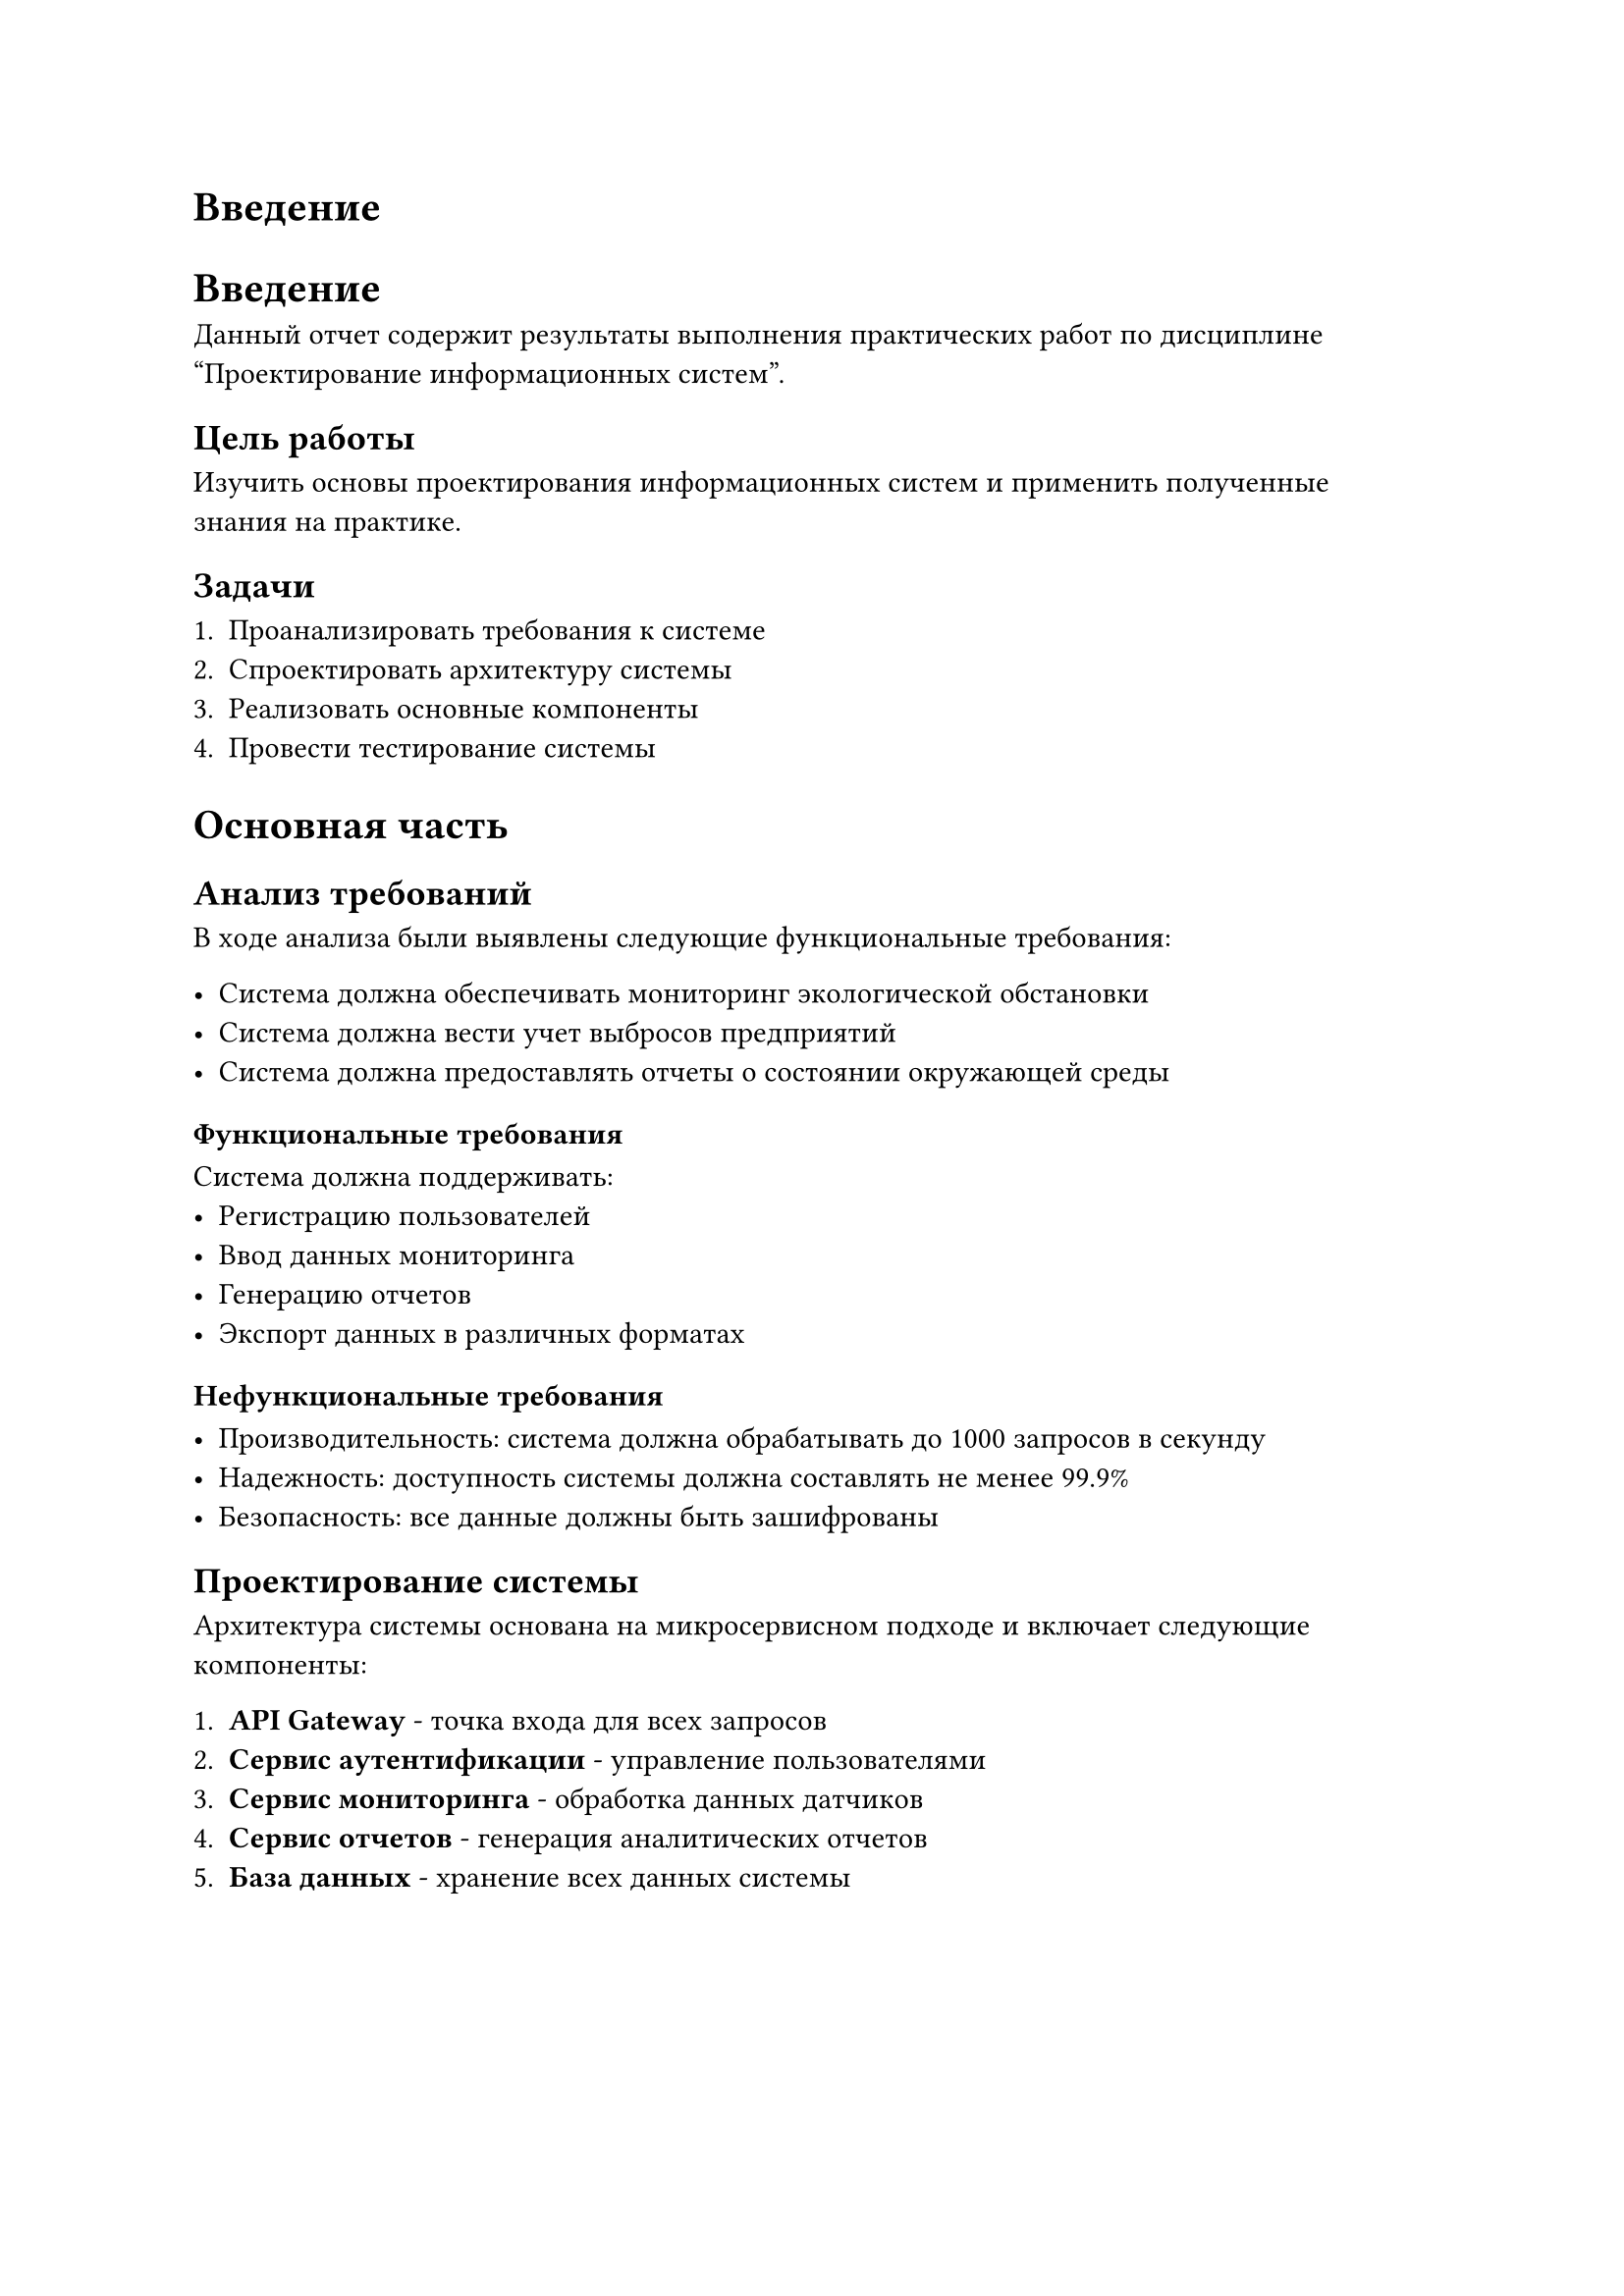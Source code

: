 = Введение
= Введение

Данный отчет содержит результаты выполнения практических работ по дисциплине "Проектирование информационных систем".

== Цель работы

Изучить основы проектирования информационных систем и применить полученные знания на практике.

== Задачи

+ Проанализировать требования к системе
+ Спроектировать архитектуру системы
+ Реализовать основные компоненты
+ Провести тестирование системы

= Основная часть

== Анализ требований

В ходе анализа были выявлены следующие функциональные требования:

- Система должна обеспечивать мониторинг экологической обстановки
- Система должна вести учет выбросов предприятий
- Система должна предоставлять отчеты о состоянии окружающей среды

=== Функциональные требования

Система должна поддерживать:
- Регистрацию пользователей
- Ввод данных мониторинга
- Генерацию отчетов
- Экспорт данных в различных форматах

=== Нефункциональные требования

- Производительность: система должна обрабатывать до 1000 запросов в секунду
- Надежность: доступность системы должна составлять не менее 99.9%
- Безопасность: все данные должны быть зашифрованы

== Проектирование системы

Архитектура системы основана на микросервисном подходе и включает следующие компоненты:

+ *API Gateway* - точка входа для всех запросов
+ *Сервис аутентификации* - управление пользователями
+ *Сервис мониторинга* - обработка данных датчиков
+ *Сервис отчетов* - генерация аналитических отчетов
+ *База данных* - хранение всех данных системы

#figure(
  table(
    columns: 3,
    [*Компонент*], [*Технология*], [*Назначение*],
    [API Gateway], [Kong], [Маршрутизация запросов],
    [Auth Service], [Node.js], [Аутентификация],
    [Monitor Service], [Python], [Обработка данных],
    [Report Service], [Java], [Генерация отчетов],
    [Database], [PostgreSQL], [Хранение данных]
  ),
  caption: [Компоненты системы]
) <table-components>

В @table-components представлены основные компоненты разрабатываемой системы.

== Реализация

Реализация системы выполнялась поэтапно:

1. Настройка окружения разработки
2. Создание базовой структуры проекта
3. Реализация сервисов
4. Интеграционное тестирование

```python
# Пример кода сервиса мониторинга
class MonitoringService:
    def __init__(self, db_connection):
        self.db = db_connection
    
    def process_sensor_data(self, sensor_id, data):
        """Обработка данных с датчика"""
        processed_data = self.validate_data(data)
        return self.save_to_database(sensor_id, processed_data)
    
    def validate_data(self, data):
        """Валидация входных данных"""
        if not data or 'timestamp' not in data:
            raise ValueError("Invalid sensor data")
        return data
```

= Заключение

В ходе выполнения практических работ была спроектирована и частично реализована система мониторинга экологической безопасности. Система соответствует поставленным требованиям и готова к дальнейшему развитию.

Основные результаты работы:
- Проведен анализ требований к системе
- Спроектирована микросервисная архитектура
- Реализованы базовые компоненты системы
- Проведено тестирование основного функционала

Направления дальнейшего развития:
- Добавление новых типов датчиков
- Реализация машинного обучения для прогнозирования
- Создание мобильного приложения
- Интеграция с внешними системами
